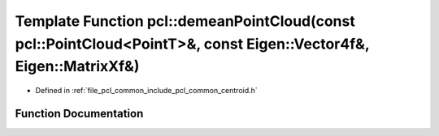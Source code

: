 .. _exhale_function_namespacepcl_1a8dfb2a1c7a8437bac36540227bc55888:

Template Function pcl::demeanPointCloud(const pcl::PointCloud<PointT>&, const Eigen::Vector4f&, Eigen::MatrixXf&)
=================================================================================================================

- Defined in :ref:`file_pcl_common_include_pcl_common_centroid.h`


Function Documentation
----------------------


.. doxygenfunction:: pcl::demeanPointCloud(const pcl::PointCloud<PointT>&, const Eigen::Vector4f&, Eigen::MatrixXf&)
